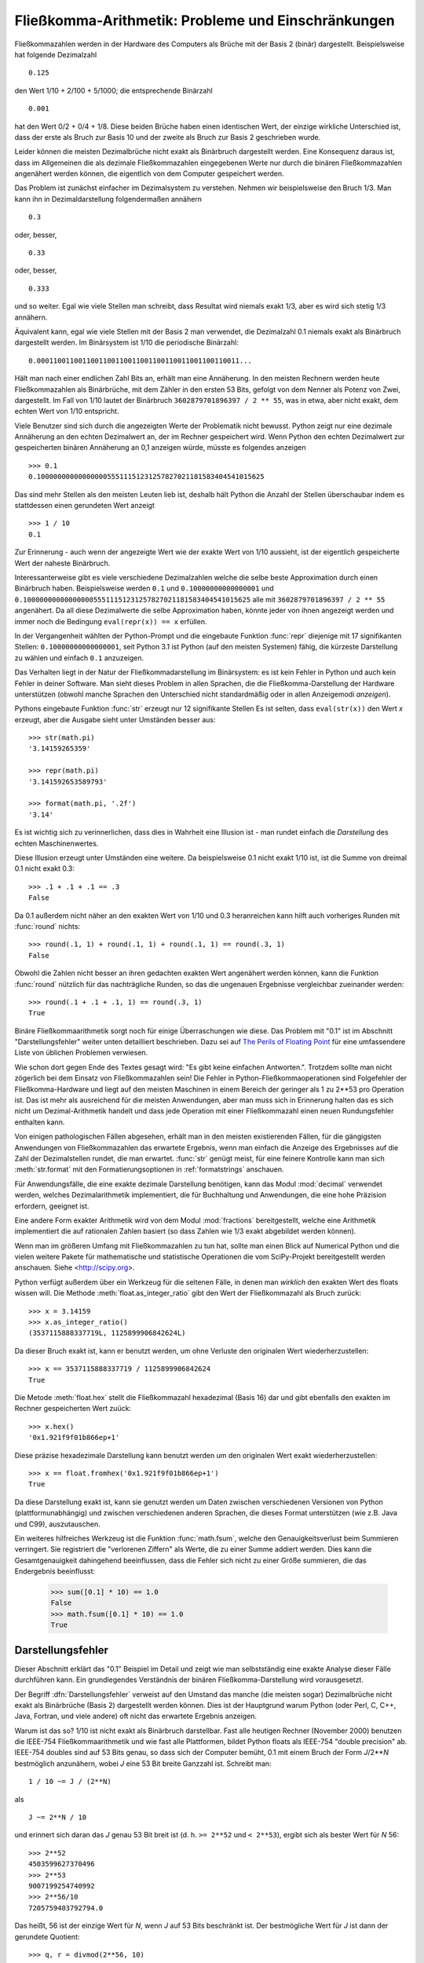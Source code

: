.. _tut-fp-issues:

*****************************************************
Fließkomma-Arithmetik:  Probleme und Einschränkungen
*****************************************************

.. sectionauthor:: Tim Peters <tim_one@users.sourceforge.net>


Fließkommazahlen werden in der Hardware des Computers als Brüche mit der 
Basis 2 (binär) dargestellt.  Beispielsweise hat folgende Dezimalzahl ::

   0.125

den Wert 1/10 + 2/100 + 5/1000; die entsprechende Binärzahl ::

   0.001

hat den Wert 0/2 + 0/4 + 1/8.  Diese beiden Brüche haben einen identischen 
Wert, der einzige wirkliche Unterschied ist, dass der erste als Bruch zur
Basis 10 und der zweite als Bruch zur Basis 2 geschrieben wurde.

Leider können die meisten Dezimalbrüche nicht exakt als Binärbruch
dargestellt werden.  Eine Konsequenz daraus ist, dass im Allgemeinen die
als dezimale Fließkommazahlen eingegebenen Werte nur durch die binären 
Fließkommazahlen angenähert werden können, die eigentlich von dem Computer
gespeichert werden.

Das Problem ist zunächst einfacher im Dezimalsystem zu verstehen.  Nehmen wir
beispielsweise den Bruch 1/3.  Man kann ihn in Dezimaldarstellung 
folgendermaßen annähern ::

   0.3

oder, besser, ::

   0.33

oder, besser, ::

   0.333

und so weiter.  Egal wie viele Stellen man schreibt, dass Resultat wird niemals
exakt 1/3, aber es wird sich stetig 1/3 annähern.

Äquivalent kann, egal wie viele Stellen mit der Basis 2 man verwendet, die
Dezimalzahl 0.1 niemals exakt als Binärbruch dargestellt werden.  Im Binärsystem
ist 1/10 die periodische Binärzahl::

   0.0001100110011001100110011001100110011001100110011...

Hält man nach einer endlichen Zahl Bits an, erhält man eine Annäherung.  In den
meisten Rechnern werden heute Fließkommazahlen als Binärbrüche, mit dem Zähler in
den ersten 53 Bits, gefolgt von dem Nenner als Potenz von Zwei, dargestellt.
Im Fall von 1/10 lautet der Binärbruch ``3602879701896397 / 2 ** 55``, was in
etwa, aber nicht exakt, dem echten Wert von 1/10 entspricht.

Viele Benutzer sind sich durch die angezeigten Werte der Problematik nicht
bewusst.  Python zeigt nur eine dezimale Annäherung an den echten Dezimalwert
an, der im Rechner gespeichert wird.  Wenn Python den echten Dezimalwert zur
gespeicherten binären Annäherung an 0,1 anzeigen würde, müsste es folgendes
anzeigen ::

   >>> 0.1
   0.1000000000000000055511151231257827021181583404541015625

Das sind mehr Stellen als den meisten Leuten lieb ist, deshalb hält Python die
Anzahl der Stellen überschaubar indem es stattdessen einen gerundeten Wert 
anzeigt ::

   >>> 1 / 10
   0.1

Zur Erinnerung - auch wenn der angezeigte Wert wie der exakte Wert von 1/10
aussieht, ist der eigentlich gespeicherte Wert der naheste Binärbruch.

Interessanterweise gibt es viele verschiedene Dezimalzahlen welche die selbe
beste Approximation durch einen Binärbruch haben.  Beispielsweise werden 
``0.1`` und
``0.10000000000000001`` und
``0.1000000000000000055511151231257827021181583404541015625`` alle mit
``3602879701896397 / 2 ** 55`` angenähert.  Da all diese Dezimalwerte die
selbe Approximation haben, könnte jeder von ihnen angezeigt werden und
immer noch die Bedingung ``eval(repr(x)) == x`` erfüllen.

In der Vergangenheit wählten der Python-Prompt und die eingebaute Funktion
:func:`repr` diejenige mit 17 signifikanten Stellen: ``0.10000000000000001``,
seit Python 3.1 ist Python (auf den meisten Systemen) fähig, die kürzeste
Darstellung zu wählen und einfach ``0.1`` anzuzeigen.

Das Verhalten liegt in der Natur der Fließkommadarstellung im Binärsystem:
es ist kein Fehler in Python und auch kein Fehler in deiner Software. Man sieht
dieses Problem in allen Sprachen, die die Fließkomma-Darstellung der Hardware
unterstützen (obwohl manche Sprachen den Unterschied nicht standardmäßig oder
in allen Anzeigemodi *anzeigen*).

Pythons eingebaute Funktion :func:`str` erzeugt nur 12 signifikante Stellen
Es ist selten, dass ``eval(str(x))`` den Wert *x* erzeugt, aber die Ausgabe 
sieht unter Umständen besser aus::

   >>> str(math.pi)
   '3.14159265359'

   >>> repr(math.pi)
   '3.141592653589793'

   >>> format(math.pi, '.2f')
   '3.14'

Es ist wichtig sich zu verinnerlichen, dass dies in Wahrheit eine Illusion
ist - man rundet einfach die *Darstellung* des echten Maschinenwertes.

Diese Illusion erzeugt unter Umständen eine weitere. Da beispielsweise 0.1
nicht exakt 1/10 ist, ist die Summe von dreimal 0.1 nicht exakt 0.3::

   >>> .1 + .1 + .1 == .3
   False

Da 0.1 außerdem nicht näher an den exakten Wert von 1/10 und 0.3 heranreichen
kann hilft auch vorheriges Runden mit :func:`round` nichts::

   >>> round(.1, 1) + round(.1, 1) + round(.1, 1) == round(.3, 1)
   False

Obwohl die Zahlen nicht besser an ihren gedachten exakten Wert angenähert
werden können, kann die Funktion :func:`round` nützlich für das nachträgliche
Runden, so das die ungenauen Ergebnisse vergleichbar zueinander werden::

    >>> round(.1 + .1 + .1, 1) == round(.3, 1)
    True

Binäre Fließkommaarithmetik sorgt noch für einige Überraschungen wie diese.
Das Problem mit "0.1" ist im Abschnitt "Darstellungsfehler" weiter unten
detailliert beschrieben.  Dazu sei auf `The Perils of Floating Point
<http://www.lahey.com/float.htm>`_ für eine umfassendere Liste von üblichen
Problemen verwiesen.

Wie schon dort gegen Ende des Textes gesagt wird: "Es gibt keine einfachen
Antworten.". Trotzdem sollte man nicht zögerlich bei dem Einsatz von
Fließkommazahlen sein!  Die Fehler in Python-Fließkommaoperationen sind
Folgefehler der Fließkomma-Hardware und liegt auf den meisten Maschinen in einem
Bereich der geringer als 1 zu 2\*\*53 pro Operation ist.  Das ist mehr als
ausreichend für die meisten Anwendungen, aber man muss sich in Erinnerung halten
das es sich nicht um Dezimal-Arithmetik handelt und dass jede Operation mit
einer Fließkommazahl einen neuen Rundungsfehler enthalten kann.

Von einigen pathologischen Fällen abgesehen, erhält man in den meisten
existierenden Fällen, für die gängigsten Anwendungen von Fließkommazahlen
das erwartete Ergebnis, wenn man einfach die Anzeige des Ergebnisses auf
die Zahl der Dezimalstellen rundet, die man erwartet.
:func:`str` genügt meist, für eine feinere Kontrolle kann man sich
:meth:`str.format` mit den Formatierungsoptionen in :ref:`formatstrings`
anschauen.

Für Anwendungsfälle, die eine exakte dezimale Darstellung benötigen,
kann das Modul :mod:`decimal` verwendet werden, welches Dezimalarithmetik
implementiert, die für Buchhaltung und Anwendungen, die eine hohe Präzision
erfordern, geeignet ist.

Eine andere Form exakter Arithmetik wird von dem Modul :mod:`fractions`
bereitgestellt, welche eine Arithmetik implementiert die auf rationalen
Zahlen basiert (so dass Zahlen wie 1/3 exakt abgebildet werden können).

Wenn man im größeren Umfang mit Fließkommazahlen zu tun hat, sollte man
einen Blick auf Numerical Python und die vielen weitere Pakete für 
mathematische und statistische Operationen die vom SciPy-Projekt 
bereitgestellt werden anschauen. Siehe <http://scipy.org>.

Python verfügt außerdem über ein Werkzeug für die seltenen Fälle, in
denen man *wirklich* den exakten Wert des floats wissen will. Die Methode
:meth:`float.as_integer_ratio` gibt den Wert der Fließkommazahl als Bruch zurück::

   >>> x = 3.14159
   >>> x.as_integer_ratio()
   (3537115888337719L, 1125899906842624L)

Da dieser Bruch exakt ist, kann er benutzt werden, um ohne Verluste den
originalen Wert wiederherzustellen::

    >>> x == 3537115888337719 / 1125899906842624
    True

Die Metode :meth:`float.hex` stellt die Fließkommazahl hexadezimal (Basis 16) dar
und gibt ebenfalls den exakten im Rechner gespeicherten Wert zuück::

   >>> x.hex()
   '0x1.921f9f01b866ep+1'

Diese präzise hexadezimale Darstellung kann benutzt werden um den originalen
Wert exakt wiederherzustellen::

    >>> x == float.fromhex('0x1.921f9f01b866ep+1')
    True

Da diese Darstellung exakt ist, kann sie genutzt werden um Daten zwischen
verschiedenen Versionen von Python (plattformunabhängig) und zwischen
verschiedenen anderen Sprachen, die dieses Format unterstützen
(wie z.B. Java und C99), auszutauschen.

Ein weiteres hilfreiches Werkzeug ist die Funktion :func:`math.fsum`, welche
den Genauigkeitsverlust beim Summieren verringert.  Sie registriert die
"verlorenen Ziffern" als Werte, die zu einer Summe addiert werden.  Dies kann
die Gesamtgenauigkeit dahingehend beeinflussen, dass die Fehler sich nicht
zu einer Größe summieren, die das Endergebnis beeinflusst:

   >>> sum([0.1] * 10) == 1.0
   False
   >>> math.fsum([0.1] * 10) == 1.0
   True

.. _tut-fp-error:

Darstellungsfehler
==================

Dieser Abschnitt erklärt das "0.1" Beispiel im Detail und zeigt wie man 
selbstständig eine exakte Analyse dieser Fälle durchführen kann.  Ein
grundlegendes Verständnis der binären Fließkomma-Darstellung wird
vorausgesetzt.

Der Begriff :dfn:`Darstellungsfehler` verweist auf den Umstand das manche
(die meisten sogar) Dezimalbrüche nicht exakt als Binärbrüche (Basis 2)
dargestellt werden können. Dies ist der Hauptgrund warum Python (oder Perl,
C, C++, Java, Fortran, und viele andere) oft nicht das erwartete Ergebnis
anzeigen.

Warum ist das so?  1/10 ist nicht exakt als Binärbruch darstellbar. Fast alle
heutigen Rechner (November 2000) benutzen die IEEE-754 Fließkommaarithmetik
und wie fast alle Plattformen, bildet Python floats als IEEE-754 "double precision"
ab.  IEEE-754 doubles sind auf 53 Bits genau, so dass sich der Computer bemüht, 0.1
mit einem Bruch der Form *J*/2**\ *N* bestmöglich anzunähern, wobei *J* eine
53 Bit breite Ganzzahl ist. Schreibt man::

   1 / 10 ~= J / (2**N)

als ::

   J ~= 2**N / 10

und erinnert sich daran das *J* genau 53 Bit breit ist
(d. h. ``>= 2**52`` und ``< 2**53``), ergibt sich als bester Wert für *N* 56::

   >>> 2**52
   4503599627370496
   >>> 2**53
   9007199254740992
   >>> 2**56/10
   7205759403792794.0

Das heißt, 56 ist der einzige Wert für *N*, wenn *J* auf 53 Bits beschränkt
ist. Der bestmögliche Wert für *J* ist dann der gerundete Quotient::

   >>> q, r = divmod(2**56, 10)
   >>> r
   6

Da der Rest mehr als die Hälfte von 10 beträgt, wird die beste Annäherung durch
aufrunden ermittelt::

   >>> q+1
   7205759403792794

Aus diesem Grund ist die bestmögliche Approximation von 1/10 als IEEE-754 double 
precision dieser Wert geteilt durch 2\*\*56, also::

   7205759403792794 / 72057594037927936

Kürzt man Zähler und Nenner mit 2, ergibt sich folgender Bruch::

   3602879701896397 / 36028797018963968

Man beachte, dass, da aufgerundet wurde, dieser Wert in Wahrheit etwas größer
ist als 1/10; hätte man nicht aufgerundet wäre der Bruch ein wenig kleiner als
1/10.  Aber in keinen Fall wäre er *exakt* 1/10!

Der Rechner bekommt also nie 1/10 zu *sehen*:  was er sieht, ist der exakte
oben dargestellte Bruch, die beste IEEE-754 double Approximation, die es gibt::

   >>> 0.1 * 2 ** 55
   3602879701896397.0

Wenn dieser Bruch mit 10\*\*60 multipliziert wird, kann man sich diesen Wert
bis auf 60 Dezimalstellen anzeigen lassen::

   >>> 3602879701896397 * 10 ** 60 // 2 ** 55
   1000000000000000055511151231257827021181583404541015625

was bedeutet das der exakte Wert der im Rechner gespeichert würde, in etwa
dem Dezimalwert 0.100000000000000005551115123125 entspricht.  Rundet man dies
auf 17 Stellen ergeben sich die 0.10000000000000001 die Python darstellt.
(das tut es zumindest auf einer 754-konformen Plattform, die die bestmögliche
Eingabe- und Ausgabekonversation in seiner C library durchführt --- auf
deiner vielleicht nicht!).

Das Modul :mod:`fractions` und das Modul :mod:`decimal` vereinfacht diese
Rechnung::

   >>> from decimal import Decimal
   >>> from fractions import Fraction
   >>> print(Fraction.from_float(0.1))
   3602879701896397/36028797018963968
   >>> print(Decimal.from_float(0.1))
   0.1000000000000000055511151231257827021181583404541015625

